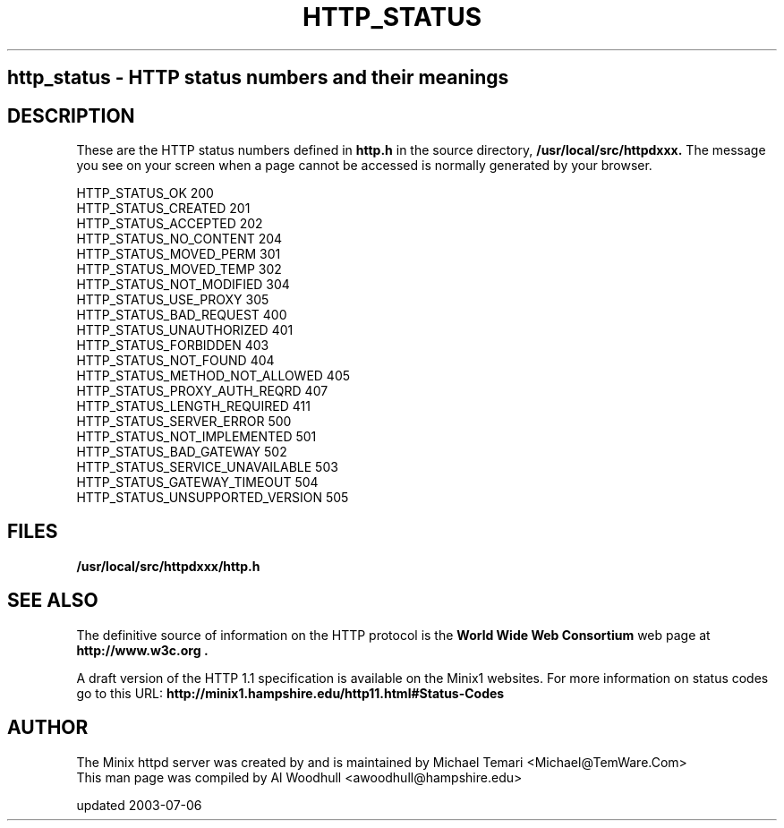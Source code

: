 .TH HTTP_STATUS 5
.SH 
http_status \- HTTP status numbers and their meanings
.SH DESCRIPTION
These are the HTTP status numbers defined in 
.BI http.h
in the source directory,
.BI /usr/local/src/httpdxxx.
The message you see on your screen when a page cannot be accessed is 
normally generated by your browser.
.P
HTTP_STATUS_OK                  200
.br
HTTP_STATUS_CREATED             201
.br
HTTP_STATUS_ACCEPTED            202
.br
HTTP_STATUS_NO_CONTENT          204
.br
HTTP_STATUS_MOVED_PERM          301
.br
HTTP_STATUS_MOVED_TEMP          302
.br
HTTP_STATUS_NOT_MODIFIED        304
.br
HTTP_STATUS_USE_PROXY           305
.br
HTTP_STATUS_BAD_REQUEST         400
.br
HTTP_STATUS_UNAUTHORIZED        401
.br
HTTP_STATUS_FORBIDDEN           403
.br
HTTP_STATUS_NOT_FOUND           404
.br
HTTP_STATUS_METHOD_NOT_ALLOWED  405
.br
HTTP_STATUS_PROXY_AUTH_REQRD    407
.br
HTTP_STATUS_LENGTH_REQUIRED     411
.br
HTTP_STATUS_SERVER_ERROR        500
.br
HTTP_STATUS_NOT_IMPLEMENTED     501
.br
HTTP_STATUS_BAD_GATEWAY         502
.br
HTTP_STATUS_SERVICE_UNAVAILABLE 503
.br
HTTP_STATUS_GATEWAY_TIMEOUT     504
.br
HTTP_STATUS_UNSUPPORTED_VERSION 505
.br

.SH FILES
.TP 25n
.B /usr/local/src/httpdxxx/http.h 
.SH "SEE ALSO"
The definitive source of information on the HTTP protocol is the
.B "World Wide Web Consortium"  
web page at 
.B http://www.w3c.org .
.P
A draft version of the HTTP 1.1 specification is available on the Minix1
websites. For more information on status codes go to this URL:
.B http://minix1.hampshire.edu/http11.html#Status-Codes
.SH AUTHOR
The Minix httpd server was created by and is maintained by Michael Temari 
<Michael@TemWare.Com>
.br
This man page was compiled by Al Woodhull <awoodhull@hampshire.edu>
.P
updated 2003-07-06
